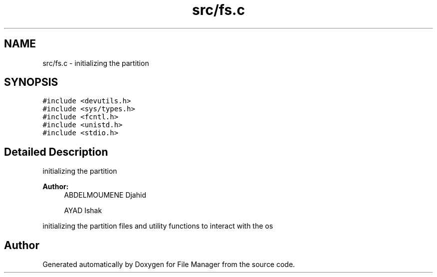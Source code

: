 .TH "src/fs.c" 3 "Mon Mar 4 2019" "File Manager" \" -*- nroff -*-
.ad l
.nh
.SH NAME
src/fs.c \- initializing the partition  

.SH SYNOPSIS
.br
.PP
\fC#include <devutils\&.h>\fP
.br
\fC#include <sys/types\&.h>\fP
.br
\fC#include <fcntl\&.h>\fP
.br
\fC#include <unistd\&.h>\fP
.br
\fC#include <stdio\&.h>\fP
.br

.SH "Detailed Description"
.PP 
initializing the partition 


.PP
\fBAuthor:\fP
.RS 4
ABDELMOUMENE Djahid 
.PP
AYAD Ishak
.RE
.PP
initializing the partition files and utility functions to interact with the os 
.SH "Author"
.PP 
Generated automatically by Doxygen for File Manager from the source code\&.
